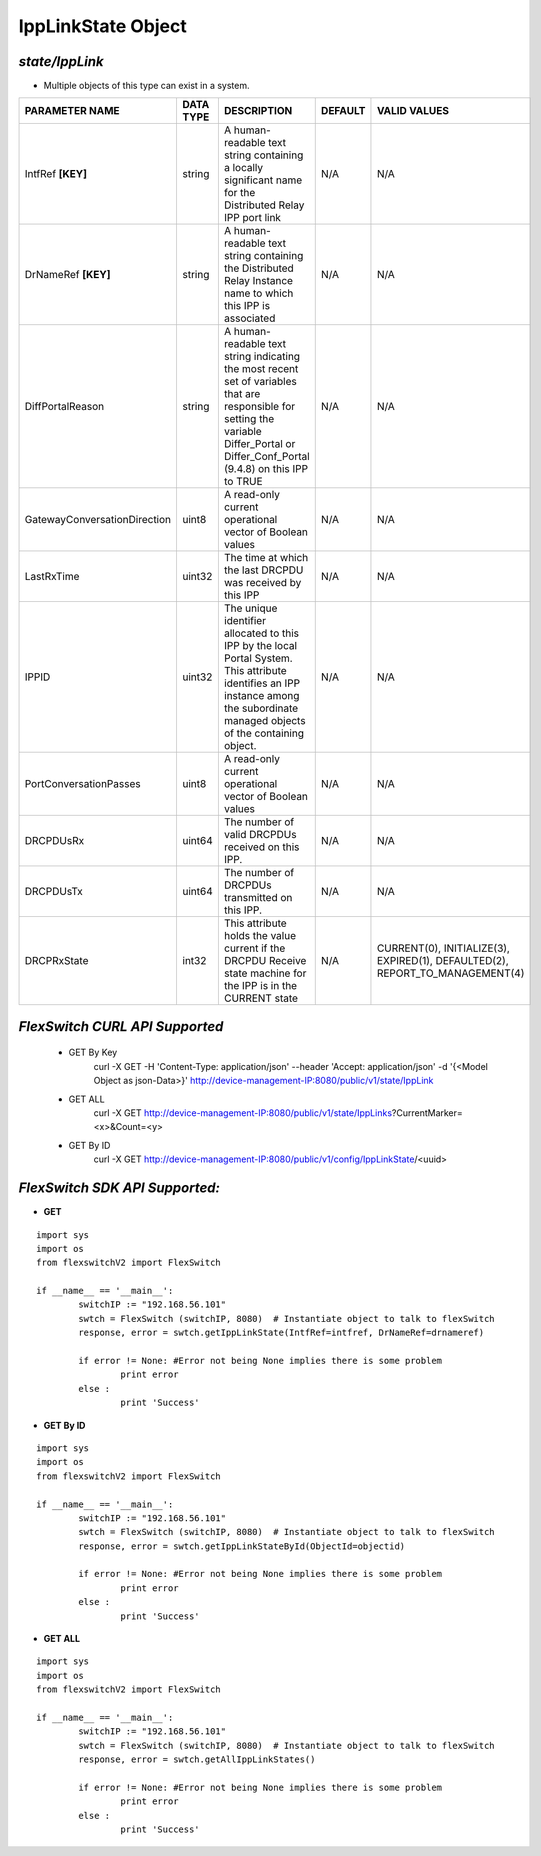 IppLinkState Object
=============================================================

*state/IppLink*
------------------------------------

- Multiple objects of this type can exist in a system.

+------------------------------+---------------+--------------------------------+-------------+--------------------------------+
|      **PARAMETER NAME**      | **DATA TYPE** |        **DESCRIPTION**         | **DEFAULT** |        **VALID VALUES**        |
+------------------------------+---------------+--------------------------------+-------------+--------------------------------+
| IntfRef **[KEY]**            | string        | A human-readable text          | N/A         | N/A                            |
|                              |               | string containing a locally    |             |                                |
|                              |               | significant name for the       |             |                                |
|                              |               | Distributed Relay IPP port     |             |                                |
|                              |               | link                           |             |                                |
+------------------------------+---------------+--------------------------------+-------------+--------------------------------+
| DrNameRef **[KEY]**          | string        | A human-readable text string   | N/A         | N/A                            |
|                              |               | containing the Distributed     |             |                                |
|                              |               | Relay Instance name to which   |             |                                |
|                              |               | this IPP is associated         |             |                                |
+------------------------------+---------------+--------------------------------+-------------+--------------------------------+
| DiffPortalReason             | string        | A human-readable text string   | N/A         | N/A                            |
|                              |               | indicating the most recent     |             |                                |
|                              |               | set of variables that are      |             |                                |
|                              |               | responsible for setting the    |             |                                |
|                              |               | variable Differ_Portal or      |             |                                |
|                              |               | Differ_Conf_Portal (9.4.8) on  |             |                                |
|                              |               | this IPP to TRUE               |             |                                |
+------------------------------+---------------+--------------------------------+-------------+--------------------------------+
| GatewayConversationDirection | uint8         | A read-only current            | N/A         | N/A                            |
|                              |               | operational vector of Boolean  |             |                                |
|                              |               | values                         |             |                                |
+------------------------------+---------------+--------------------------------+-------------+--------------------------------+
| LastRxTime                   | uint32        | The time at which the last     | N/A         | N/A                            |
|                              |               | DRCPDU was received by this    |             |                                |
|                              |               | IPP                            |             |                                |
+------------------------------+---------------+--------------------------------+-------------+--------------------------------+
| IPPID                        | uint32        | The unique identifier          | N/A         | N/A                            |
|                              |               | allocated to this IPP by the   |             |                                |
|                              |               | local Portal System. This      |             |                                |
|                              |               | attribute identifies an IPP    |             |                                |
|                              |               | instance among the subordinate |             |                                |
|                              |               | managed objects of the         |             |                                |
|                              |               | containing object.             |             |                                |
+------------------------------+---------------+--------------------------------+-------------+--------------------------------+
| PortConversationPasses       | uint8         | A read-only current            | N/A         | N/A                            |
|                              |               | operational vector of Boolean  |             |                                |
|                              |               | values                         |             |                                |
+------------------------------+---------------+--------------------------------+-------------+--------------------------------+
| DRCPDUsRx                    | uint64        | The number of valid DRCPDUs    | N/A         | N/A                            |
|                              |               | received on this IPP.          |             |                                |
+------------------------------+---------------+--------------------------------+-------------+--------------------------------+
| DRCPDUsTx                    | uint64        | The number of DRCPDUs          | N/A         | N/A                            |
|                              |               | transmitted on this IPP.       |             |                                |
+------------------------------+---------------+--------------------------------+-------------+--------------------------------+
| DRCPRxState                  | int32         | This attribute holds the value | N/A         | CURRENT(0), INITIALIZE(3),     |
|                              |               | current if the DRCPDU Receive  |             | EXPIRED(1), DEFAULTED(2),      |
|                              |               | state machine for the IPP is   |             | REPORT_TO_MANAGEMENT(4)        |
|                              |               | in the CURRENT state           |             |                                |
+------------------------------+---------------+--------------------------------+-------------+--------------------------------+



*FlexSwitch CURL API Supported*
------------------------------------

	- GET By Key
		 curl -X GET -H 'Content-Type: application/json' --header 'Accept: application/json' -d '{<Model Object as json-Data>}' http://device-management-IP:8080/public/v1/state/IppLink
	- GET ALL
		 curl -X GET http://device-management-IP:8080/public/v1/state/IppLinks?CurrentMarker=<x>&Count=<y>
	- GET By ID
		 curl -X GET http://device-management-IP:8080/public/v1/config/IppLinkState/<uuid>


*FlexSwitch SDK API Supported:*
------------------------------------



- **GET**


::

	import sys
	import os
	from flexswitchV2 import FlexSwitch

	if __name__ == '__main__':
		switchIP := "192.168.56.101"
		swtch = FlexSwitch (switchIP, 8080)  # Instantiate object to talk to flexSwitch
		response, error = swtch.getIppLinkState(IntfRef=intfref, DrNameRef=drnameref)

		if error != None: #Error not being None implies there is some problem
			print error
		else :
			print 'Success'


- **GET By ID**


::

	import sys
	import os
	from flexswitchV2 import FlexSwitch

	if __name__ == '__main__':
		switchIP := "192.168.56.101"
		swtch = FlexSwitch (switchIP, 8080)  # Instantiate object to talk to flexSwitch
		response, error = swtch.getIppLinkStateById(ObjectId=objectid)

		if error != None: #Error not being None implies there is some problem
			print error
		else :
			print 'Success'




- **GET ALL**


::

	import sys
	import os
	from flexswitchV2 import FlexSwitch

	if __name__ == '__main__':
		switchIP := "192.168.56.101"
		swtch = FlexSwitch (switchIP, 8080)  # Instantiate object to talk to flexSwitch
		response, error = swtch.getAllIppLinkStates()

		if error != None: #Error not being None implies there is some problem
			print error
		else :
			print 'Success'



